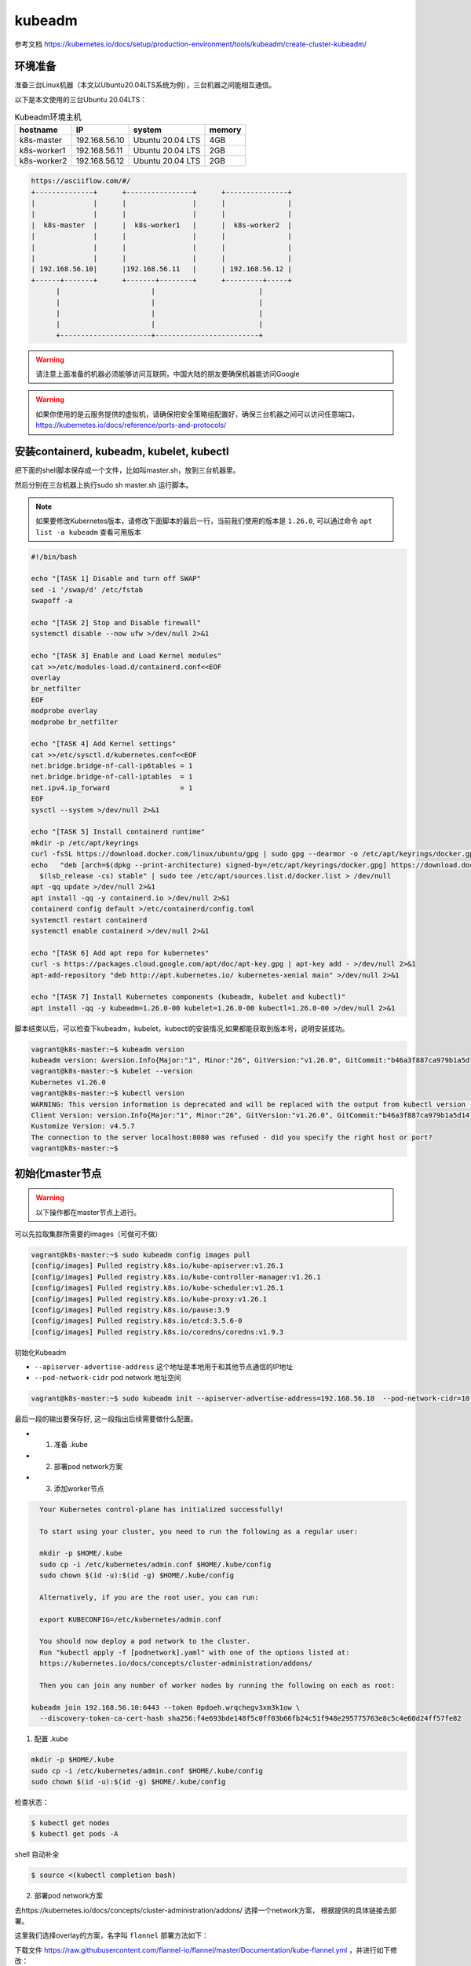 kubeadm
==============

参考文档 https://kubernetes.io/docs/setup/production-environment/tools/kubeadm/create-cluster-kubeadm/


环境准备
~~~~~~~~~

准备三台Linux机器（本文以Ubuntu20.04LTS系统为例），三台机器之间能相互通信。

以下是本文使用的三台Ubuntu 20.04LTS：


.. list-table:: Kubeadm环境主机
   :header-rows: 1

   * - hostname
     - IP
     - system
     - memory
   * - k8s-master
     - 192.168.56.10
     - Ubuntu 20.04 LTS
     - 4GB
   * - k8s-worker1
     - 192.168.56.11
     - Ubuntu 20.04 LTS
     - 2GB
   * - k8s-worker2
     - 192.168.56.12
     - Ubuntu 20.04 LTS
     - 2GB

.. code-block:: markdown

  https://asciiflow.com/#/
  +--------------+      +----------------+      +---------------+
  |              |      |                |      |               |
  |              |      |                |      |               |
  |  k8s-master  |      |  k8s-worker1   |      |  k8s-worker2  |
  |              |      |                |      |               |
  |              |      |                |      |               |
  |              |      |                |      |               |
  | 192.168.56.10|      |192.168.56.11   |      | 192.168.56.12 |
  +------+-------+      +-------+--------+      +---------+-----+
        |                      |                         |
        |                      |                         |
        |                      |                         |
        |                      |                         |
        +----------------------+-------------------------+

.. warning::

   请注意上面准备的机器必须能够访问互联网，中国大陆的朋友要确保机器能访问Google

.. warning::

   如果你使用的是云服务提供的虚拟机，请确保把安全策略组配置好，确保三台机器之间可以访问任意端口，https://kubernetes.io/docs/reference/ports-and-protocols/



安装containerd, kubeadm, kubelet, kubectl
~~~~~~~~~~~~~~~~~~~~~~~~~~~~~~~~~~~~~~~~~~~~~~~


把下面的shell脚本保存成一个文件，比如叫master.sh，放到三台机器里。

然后分别在三台机器上执行sudo sh master.sh 运行脚本。

.. note::

   如果要修改Kubernetes版本，请修改下面脚本的最后一行，当前我们使用的版本是 ``1.26.0``, 可以通过命令 ``apt list -a kubeadm`` 查看可用版本

.. code-block:: bash

    #!/bin/bash

    echo "[TASK 1] Disable and turn off SWAP"
    sed -i '/swap/d' /etc/fstab
    swapoff -a

    echo "[TASK 2] Stop and Disable firewall"
    systemctl disable --now ufw >/dev/null 2>&1

    echo "[TASK 3] Enable and Load Kernel modules"
    cat >>/etc/modules-load.d/containerd.conf<<EOF
    overlay
    br_netfilter
    EOF
    modprobe overlay
    modprobe br_netfilter

    echo "[TASK 4] Add Kernel settings"
    cat >>/etc/sysctl.d/kubernetes.conf<<EOF
    net.bridge.bridge-nf-call-ip6tables = 1
    net.bridge.bridge-nf-call-iptables  = 1
    net.ipv4.ip_forward                 = 1
    EOF
    sysctl --system >/dev/null 2>&1

    echo "[TASK 5] Install containerd runtime"
    mkdir -p /etc/apt/keyrings
    curl -fsSL https://download.docker.com/linux/ubuntu/gpg | sudo gpg --dearmor -o /etc/apt/keyrings/docker.gpg
    echo   "deb [arch=$(dpkg --print-architecture) signed-by=/etc/apt/keyrings/docker.gpg] https://download.docker.com/linux/ubuntu \
      $(lsb_release -cs) stable" | sudo tee /etc/apt/sources.list.d/docker.list > /dev/null
    apt -qq update >/dev/null 2>&1
    apt install -qq -y containerd.io >/dev/null 2>&1
    containerd config default >/etc/containerd/config.toml
    systemctl restart containerd
    systemctl enable containerd >/dev/null 2>&1

    echo "[TASK 6] Add apt repo for kubernetes"
    curl -s https://packages.cloud.google.com/apt/doc/apt-key.gpg | apt-key add - >/dev/null 2>&1
    apt-add-repository "deb http://apt.kubernetes.io/ kubernetes-xenial main" >/dev/null 2>&1

    echo "[TASK 7] Install Kubernetes components (kubeadm, kubelet and kubectl)"
    apt install -qq -y kubeadm=1.26.0-00 kubelet=1.26.0-00 kubectl=1.26.0-00 >/dev/null 2>&1


脚本结束以后，可以检查下kubeadm，kubelet，kubectl的安装情况,如果都能获取到版本号，说明安装成功。


.. code-block:: bash

    vagrant@k8s-master:~$ kubeadm version
    kubeadm version: &version.Info{Major:"1", Minor:"26", GitVersion:"v1.26.0", GitCommit:"b46a3f887ca979b1a5d14fd39cb1af43e7e5d12d", GitTreeState:"clean", BuildDate:"2022-12-08T19:57:06Z", GoVersion:"go1.19.4", Compiler:"gc", Platform:"linux/amd64"}
    vagrant@k8s-master:~$ kubelet --version
    Kubernetes v1.26.0
    vagrant@k8s-master:~$ kubectl version
    WARNING: This version information is deprecated and will be replaced with the output from kubectl version --short.  Use --output=yaml|json to get the full version.
    Client Version: version.Info{Major:"1", Minor:"26", GitVersion:"v1.26.0", GitCommit:"b46a3f887ca979b1a5d14fd39cb1af43e7e5d12d", GitTreeState:"clean", BuildDate:"2022-12-08T19:58:30Z", GoVersion:"go1.19.4", Compiler:"gc", Platform:"linux/amd64"}
    Kustomize Version: v4.5.7
    The connection to the server localhost:8080 was refused - did you specify the right host or port?
    vagrant@k8s-master:~$



初始化master节点
~~~~~~~~~~~~~~~~~~~~~~

.. warning::

    以下操作都在master节点上进行。

可以先拉取集群所需要的images（可做可不做）

.. code-block:: bash

    vagrant@k8s-master:~$ sudo kubeadm config images pull
    [config/images] Pulled registry.k8s.io/kube-apiserver:v1.26.1
    [config/images] Pulled registry.k8s.io/kube-controller-manager:v1.26.1
    [config/images] Pulled registry.k8s.io/kube-scheduler:v1.26.1
    [config/images] Pulled registry.k8s.io/kube-proxy:v1.26.1
    [config/images] Pulled registry.k8s.io/pause:3.9
    [config/images] Pulled registry.k8s.io/etcd:3.5.6-0
    [config/images] Pulled registry.k8s.io/coredns/coredns:v1.9.3

初始化Kubeadm

- ``--apiserver-advertise-address``  这个地址是本地用于和其他节点通信的IP地址
- ``--pod-network-cidr``  pod network 地址空间

.. code-block:: bash

    vagrant@k8s-master:~$ sudo kubeadm init --apiserver-advertise-address=192.168.56.10  --pod-network-cidr=10.244.0.0/16

最后一段的输出要保存好, 这一段指出后续需要做什么配置。

- 1. 准备 .kube
- 2. 部署pod network方案
- 3. 添加worker节点

.. code-block:: bash

    Your Kubernetes control-plane has initialized successfully!

    To start using your cluster, you need to run the following as a regular user:

    mkdir -p $HOME/.kube
    sudo cp -i /etc/kubernetes/admin.conf $HOME/.kube/config
    sudo chown $(id -u):$(id -g) $HOME/.kube/config

    Alternatively, if you are the root user, you can run:

    export KUBECONFIG=/etc/kubernetes/admin.conf

    You should now deploy a pod network to the cluster.
    Run "kubectl apply -f [podnetwork].yaml" with one of the options listed at:
    https://kubernetes.io/docs/concepts/cluster-administration/addons/

    Then you can join any number of worker nodes by running the following on each as root:

  kubeadm join 192.168.56.10:6443 --token 0pdoeh.wrqchegv3xm3k1ow \
    --discovery-token-ca-cert-hash sha256:f4e693bde148f5c0ff03b66fb24c51f948e295775763e8c5c4e60d24ff57fe82

1. 配置 .kube

.. code-block:: bash

    mkdir -p $HOME/.kube
    sudo cp -i /etc/kubernetes/admin.conf $HOME/.kube/config
    sudo chown $(id -u):$(id -g) $HOME/.kube/config

检查状态：

.. code-block:: bash

    $ kubectl get nodes
    $ kubectl get pods -A

shell 自动补全

.. code-block:: bash

    $ source <(kubectl completion bash)


2. 部署pod network方案

去https://kubernetes.io/docs/concepts/cluster-administration/addons/ 选择一个network方案， 根据提供的具体链接去部署。


这里我们选择overlay的方案，名字叫 ``flannel`` 部署方法如下：

下载文件 https://raw.githubusercontent.com/flannel-io/flannel/master/Documentation/kube-flannel.yml ，并进行如下修改：


确保network是我们配置的 --pod-network-cidr  10.244.0.0/16

.. code-block:: yaml

    net-conf.json: |
      {
        "Network": "10.244.0.0/16",
        "Backend": {
          "Type": "vxlan"
        }
      }

在 kube-flannel的容器args里，确保有iface=enp0s8, 其中enp0s8是我们的--apiserver-advertise-address=192.168.56.10 接口名

.. code-block:: yaml

   - name: kube-flannel
    #image: flannelcni/flannel:v0.18.0 for ppc64le and mips64le (dockerhub limitations may apply)
     image: rancher/mirrored-flannelcni-flannel:v0.18.0
     command:
     - /opt/bin/flanneld
     args:
     - --ip-masq
     - --kube-subnet-mgr
     - --iface=enp0s8


比如我们的机器，这个IP的接口名是 ``enp0s8``

.. code-block:: bash

  vagrant@k8s-master:~$ ip a
  1: lo: <LOOPBACK,UP,LOWER_UP> mtu 65536 qdisc noqueue state UNKNOWN group default qlen 1000
      link/loopback 00:00:00:00:00:00 brd 00:00:00:00:00:00
      inet 127.0.0.1/8 scope host lo
        valid_lft forever preferred_lft forever
      inet6 ::1/128 scope host
        valid_lft forever preferred_lft forever
  2: enp0s3: <BROADCAST,MULTICAST,UP,LOWER_UP> mtu 1500 qdisc fq_codel state UP group default qlen 1000
      link/ether 02:9a:67:51:1e:b6 brd ff:ff:ff:ff:ff:ff
      inet 10.0.2.15/24 brd 10.0.2.255 scope global dynamic enp0s3
        valid_lft 85351sec preferred_lft 85351sec
      inet6 fe80::9a:67ff:fe51:1eb6/64 scope link
        valid_lft forever preferred_lft forever
  3: enp0s8: <BROADCAST,MULTICAST,UP,LOWER_UP> mtu 1500 qdisc fq_codel state UP group default qlen 1000
      link/ether 08:00:27:59:c5:26 brd ff:ff:ff:ff:ff:ff
      inet 192.168.56.10/24 brd 192.168.56.255 scope global enp0s8
        valid_lft forever preferred_lft forever
      inet6 fe80::a00:27ff:fe59:c526/64 scope link
        valid_lft forever preferred_lft forever

把修改好的文件保存一个新文件，文件名flannel.yaml，上传到master节点，然后运行

.. code-block:: bash

  $ kubectl apply -f flannel.yaml


检查结果， 如果显示下面的结果，pod都是running的状态，说明我们的network方案部署成功。

.. code-block:: bash

  vagrant@k8s-master:~$ kubectl get pods -A
  NAMESPACE     NAME                                 READY   STATUS    RESTARTS   AGE
  kube-system   coredns-6d4b75cb6d-m5vms             1/1     Running   0          3h19m
  kube-system   coredns-6d4b75cb6d-mmdrx             1/1     Running   0          3h19m
  kube-system   etcd-k8s-master                      1/1     Running   0          3h19m
  kube-system   kube-apiserver-k8s-master            1/1     Running   0          3h19m
  kube-system   kube-controller-manager-k8s-master   1/1     Running   0          3h19m
  kube-system   kube-flannel-ds-blhqr                1/1     Running   0          3h18m
  kube-system   kube-proxy-jh4w5                     1/1     Running   0          3h17m
  kube-system   kube-scheduler-k8s-master            1/1     Running   0          3h19m


添加worker节点
~~~~~~~~~~~~~~~~~


添加worker节点非常简单，直接在worker节点上运行join即可，注意--token


.. code-block:: bash

  $ sudo kubeadm join 192.168.56.10:6443 --token 0pdoeh.wrqchegv3xm3k1ow \
    --discovery-token-ca-cert-hash sha256:f4e693bde148f5c0ff03b66fb24c51f948e295775763e8c5c4e60d24ff57fe82

.. warning::

  不小心忘记join的``token``和``discovery-token-ca-cert-hash`` 怎么办？

token 可以通过 ``kubeadm token list``获取到，比如 ``0pdoeh.wrqchegv3xm3k1ow``

.. code-block:: bash

  $ kubeadm token list
  TOKEN                     TTL         EXPIRES                USAGES                   DESCRIPTION                                                EXTRA GROUPS
  0pdoeh.wrqchegv3xm3k1ow   23h         2022-07-19T20:13:00Z   authentication,signing   The default bootstrap token generated by 'kubeadm init'.   system:bootstrappers:kubeadm:default-node-token

而 ``discovery-token-ca-cert-hash`` 可以通过

.. code-block:: bash

  openssl x509 -in /etc/kubernetes/pki/ca.crt -pubkey -noout |
  openssl pkey -pubin -outform DER |
  openssl dgst -sha256

结果类似于 (stdin)= d301f5ac98d4114cdbe930717705f3bc284243f443c4ff33d32c2cee01bf7945

最后在master节点查看node和pod结果。(比如我们有两个worker节点)

.. code-block:: bash

  vagrant@k8s-master:~$ kubectl get nodes
  NAME          STATUS   ROLES           AGE     VERSION
  k8s-master    Ready    control-plane   3h26m   v1.26.0
  k8s-worker1   Ready    <none>          3h24m   v1.26.0
  k8s-worker2   Ready    <none>          3h23m   v1.26.0
  vagrant@k8s-master:~$


pod的话，应该可以看到三个flannel，三个proxy的pod


.. code-block:: bash

  vagrant@k8s-master:~$ kubectl get pods -A
  NAMESPACE     NAME                                 READY   STATUS    RESTARTS   AGE
  kube-system   coredns-6d4b75cb6d-m5vms             1/1     Running   0          3h19m
  kube-system   coredns-6d4b75cb6d-mmdrx             1/1     Running   0          3h19m
  kube-system   etcd-k8s-master                      1/1     Running   0          3h19m
  kube-system   kube-apiserver-k8s-master            1/1     Running   0          3h19m
  kube-system   kube-controller-manager-k8s-master   1/1     Running   0          3h19m
  kube-system   kube-flannel-ds-blhqr                1/1     Running   0          3h18m
  kube-system   kube-flannel-ds-lsbg5                1/1     Running   0          3h16m
  kube-system   kube-flannel-ds-s7jtf                1/1     Running   0          3h17m
  kube-system   kube-proxy-jh4w5                     1/1     Running   0          3h17m
  kube-system   kube-proxy-mttvg                     1/1     Running   0          3h19m
  kube-system   kube-proxy-v4qxp                     1/1     Running   0          3h16m
  kube-system   kube-scheduler-k8s-master            1/1     Running   0          3h19m


至此我们的三节点集群搭建完成。


Fix node internal IP issue
-----------------------------


如果node的internal IP不对， 例如我们希望的node internal IP地址是en0s8的地址。


.. code-block:: bash

  vagrant@k8s-master:~$ kubectl get nodes -o wide
  NAME          STATUS   ROLES           AGE     VERSION   INTERNAL-IP   EXTERNAL-IP   OS-IMAGE             KERNEL-VERSION      CONTAINER-RUNTIME
  k8s-master    Ready    control-plane   3h48m   v1.26.0   10.0.2.15     <none>        Ubuntu 20.04.4 LTS   5.4.0-113-generic   containerd://1.5.9
  k8s-worker1   Ready    worker          3h29m   v1.26.0   10.0.2.15     <none>        Ubuntu 20.04.4 LTS   5.4.0-113-generic   containerd://1.5.9
  k8s-worker2   Ready    worker          3h28m   v1.26.0   10.0.2.15     <none>        Ubuntu 20.04.4 LTS   5.4.0-113-generic   containerd://1.5.9
  vagrant@k8s-master:~$ ip -c a
  1: lo: <LOOPBACK,UP,LOWER_UP> mtu 65536 qdisc noqueue state UNKNOWN group default qlen 1000
      link/loopback 00:00:00:00:00:00 brd 00:00:00:00:00:00
      inet 127.0.0.1/8 scope host lo
        valid_lft forever preferred_lft forever
      inet6 ::1/128 scope host
        valid_lft forever preferred_lft forever
  2: enp0s3: <BROADCAST,MULTICAST,UP,LOWER_UP> mtu 1500 qdisc fq_codel state UP group default qlen 1000
      link/ether 02:9a:67:51:1e:b6 brd ff:ff:ff:ff:ff:ff
      inet 10.0.2.15/24 brd 10.0.2.255 scope global dynamic enp0s3
        valid_lft 72219sec preferred_lft 72219sec
      inet6 fe80::9a:67ff:fe51:1eb6/64 scope link
        valid_lft forever preferred_lft forever
  3: enp0s8: <BROADCAST,MULTICAST,UP,LOWER_UP> mtu 1500 qdisc fq_codel state UP group default qlen 1000
      link/ether 08:00:27:e1:e5:69 brd ff:ff:ff:ff:ff:ff
      inet 192.168.56.10/24 brd 192.168.56.255 scope global enp0s8
        valid_lft forever preferred_lft forever
      inet6 fe80::a00:27ff:fee1:e569/64 scope link
        valid_lft forever preferred_lft forever


修改文件， 增加一个新的变量KUBELET_EXTRA_ARGS， 指定node ip是本机的enp0s8的地址，保存退出。

.. code-block:: bash

  $ sudo more /var/lib/kubelet/kubeadm-flags.env
  KUBELET_KUBEADM_ARGS="--container-runtime=remote --container-runtime-endpoint=unix:///var/run/containerd/conta
  inerd.sock --pod-infra-container-image=k8s.gcr.io/pause:3.7"
  KUBELET_EXTRA_ARGS="--node-ip=192.168.56.10"


重启kubelet，就会发现本机master节点的internal IP显示正确了。

.. code-block:: bash

  vagrant@k8s-master:~$ sudo systemctl daemon-reload
  vagrant@k8s-master:~$ sudo systemctl restart kubelet
  vagrant@k8s-master:~$ kubectl get node -o wide
  NAME          STATUS   ROLES           AGE     VERSION   INTERNAL-IP     EXTERNAL-IP   OS-IMAGE             KERNEL-VERSION      CONTAINER-RUNTIME
  k8s-master    Ready    control-plane   3h55m   v1.26.0   192.168.56.10   <none>        Ubuntu 20.04.4 LTS   5.4.0-113-generic   containerd://1.5.9
  k8s-worker1   Ready    worker          3h35m   v1.26.0   10.0.2.15       <none>        Ubuntu 20.04.4 LTS   5.4.0-113-generic   containerd://1.5.9
  k8s-worker2   Ready    worker          3h35m   v1.26.0   10.0.2.15       <none>        Ubuntu 20.04.4 LTS   5.4.0-113-generic   containerd://1.5.9
  vagrant@k8s-master:~$

通过同样的方法可以修改worker1和worker2节点的internal IP地址。
